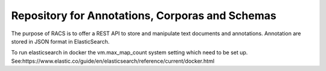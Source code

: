 Repository for Annotations, Corporas and Schemas
================================================

The purpose of RACS is to offer a REST API to store and manipulate text documents and annotations. Annotation are stored in JSON format
in ElasticSearch.

To run elasticsearch in docker the vm.max_map_count system setting which need to be set up.
See:https://www.elastic.co/guide/en/elasticsearch/reference/current/docker.html
